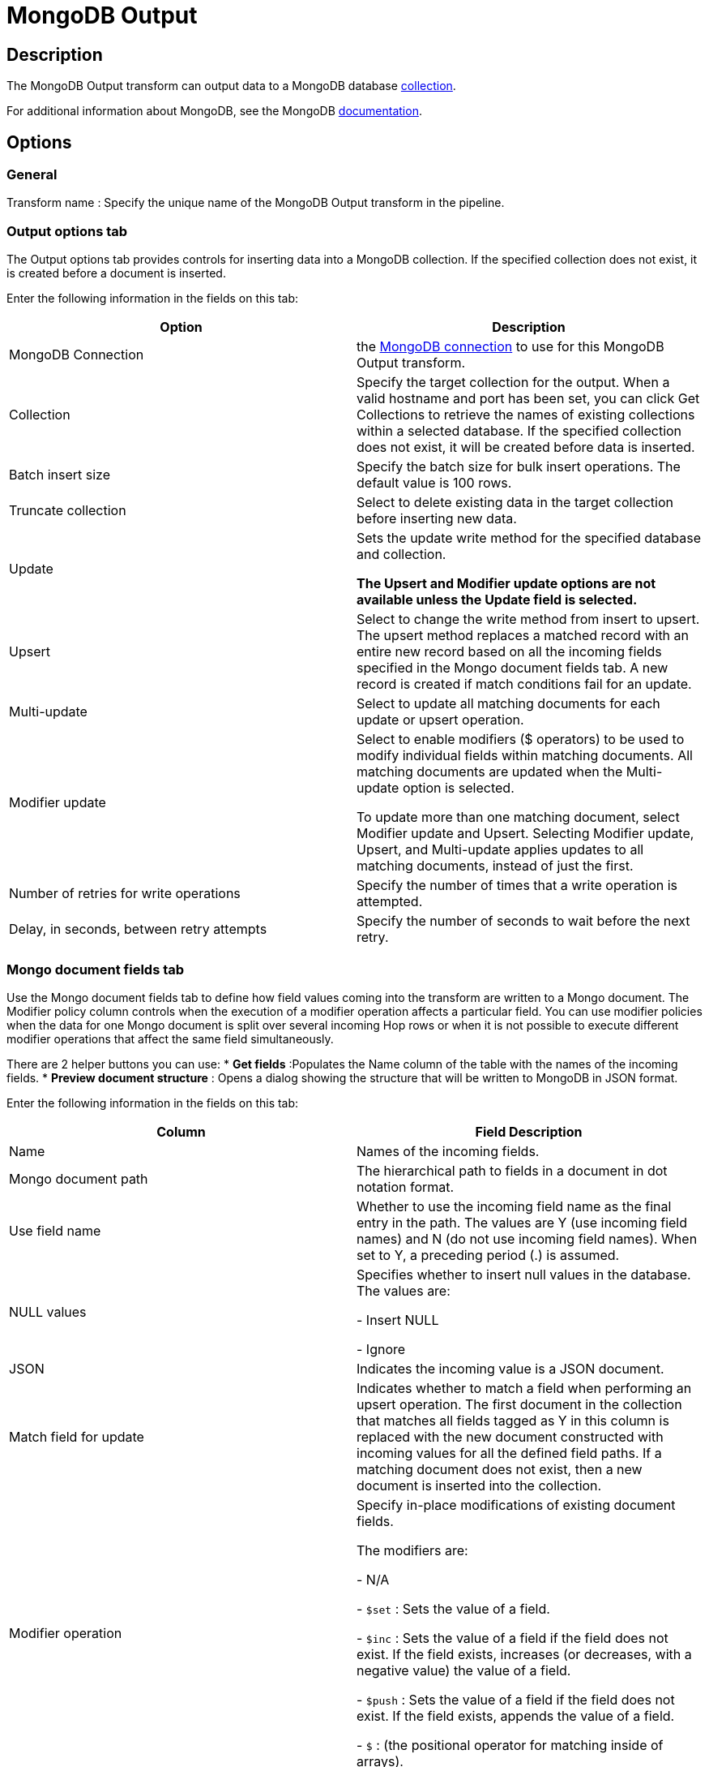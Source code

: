 ////
Licensed to the Apache Software Foundation (ASF) under one
or more contributor license agreements.  See the NOTICE file
distributed with this work for additional information
regarding copyright ownership.  The ASF licenses this file
to you under the Apache License, Version 2.0 (the
"License"); you may not use this file except in compliance
with the License.  You may obtain a copy of the License at
  http://www.apache.org/licenses/LICENSE-2.0
Unless required by applicable law or agreed to in writing,
software distributed under the License is distributed on an
"AS IS" BASIS, WITHOUT WARRANTIES OR CONDITIONS OF ANY
KIND, either express or implied.  See the License for the
specific language governing permissions and limitations
under the License.
////
:documentationPath: /pipeline/transforms/
:language: en_US
:description: The MongoDB Output transform can output data to a MongoDB database collection.

= MongoDB Output

== Description

The MongoDB Output transform can output data to a MongoDB database http://docs.mongodb.org/manual/reference/glossary/[collection].

For additional information about MongoDB, see the MongoDB http://www.mongodb.org/[documentation].

== Options

=== General

Transform name : Specify the unique name of the MongoDB Output transform in the pipeline.

=== Output options tab

The Output options tab provides controls for inserting data into a MongoDB collection.
If the specified collection does not exist, it is created before a document is inserted.

Enter the following information in the fields on this tab:

|===
|Option |Description

|MongoDB Connection
|the xref:metadata-types/mongodb-connection.adoc[ MongoDB connection] to use for this MongoDB Output transform.


|Collection
|Specify the target collection for the output.
When a valid hostname and port has been set, you can click Get Collections to retrieve the names of existing collections within a selected database.
If the specified collection does not exist, it will be created before data is inserted.

|Batch insert size
|Specify the batch size for bulk insert operations.
The default value is 100 rows.

|Truncate collection
|Select to delete existing data in the target collection before inserting new data.

|Update
|Sets the update write method for the specified database and collection.

*The Upsert and Modifier update options are not available unless the Update field is selected.*

|Upsert
|Select to change the write method from insert to upsert.
The upsert method replaces a matched record with an entire new record based on all the incoming fields specified in the Mongo document fields tab.
A new record is created if match conditions fail for an update.

|Multi-update
|Select to update all matching documents for each update or upsert operation.

|Modifier update
|Select to enable modifiers ($ operators) to be used to modify individual fields within matching documents.
All matching documents are updated when the Multi-update option is selected.

To update more than one matching document, select Modifier update and Upsert.
Selecting Modifier update, Upsert, and Multi-update applies updates to all matching documents, instead of just the first.

|Number of retries for write operations
|Specify the number of times that a write operation is attempted.

|Delay, in seconds, between retry attempts
|Specify the number of seconds to wait before the next retry.

|===

=== Mongo document fields tab

Use the Mongo document fields tab to define how field values coming into the transform are written to a Mongo document.
The Modifier policy column controls when the execution of a modifier operation affects a particular field.
You can use modifier policies when the data for one Mongo document is split over several incoming Hop rows or when it is not possible to execute different modifier operations that affect the same field simultaneously.

There are 2 helper buttons you can use:
* *Get fields* :Populates the Name column of the table with the names of the incoming fields.
* *Preview document structure* : Opens a dialog showing the structure that will be written to MongoDB in JSON format.

Enter the following information in the fields on this tab:

|===
|Column |Field Description

|Name
|Names of the incoming fields.

|Mongo document path
|The hierarchical path to fields in a document in dot notation format.

|Use field name
|Whether to use the incoming field name as the final entry in the path.
The values are Y (use incoming field names) and N (do not use incoming field names).
When set to Y, a preceding period (.) is assumed.

|NULL values
|Specifies whether to insert null values in the database.
The values are:

- Insert NULL

- Ignore

|JSON
|Indicates the incoming value is a JSON document.

|Match field for update
|Indicates whether to match a field when performing an upsert operation.
The first document in the collection that matches all fields tagged as Y in this column is replaced with the new document constructed with incoming values for all the defined field paths.
If a matching document does not exist, then a new document is inserted into the collection.

|Modifier operation
|Specify in-place modifications of existing document fields.

The modifiers are:

- N/A

- ```$set``` : Sets the value of a field.

- ```$inc``` : Sets the value of a field if the field does not exist.
If the field exists, increases (or decreases, with a negative value) the value of a field.

- ```$push``` : Sets the value of a field if the field does not exist.
If the field exists, appends the value of a field.

- ```$``` : (the positional operator for matching inside of arrays).


|Modifier policy
|Controls when execution of a modifier operation affects a field.
The values are:

- ```Insert&Update``` : The operation is executed whether or not a match exists in the collection (default).
The Insert&Update modifier policy (upsert) allows you to specify fields to match when performing an upsert operation.
Upsert only replaces the first matching document.
Modifier upserts can be used to replace certain field values in multiple documents.

- ```Insert``` : The operation is executed on an insert only (when the match conditions fail)

- ```Update``` : The operation is executed when match conditions succeed.

|===

==== Example

Here is an example of how you can define a document structure with an arbitrary hierarchy.
Use the following input data and document field definitions to create the example document structure in MongoDB:

===== Input data

[source]
----
first, last, address, age
Bob, Jones ,"13 Bob Street", 34
Fred, Flintstone, "10 Rock Street",50
Zaphod, Beeblebrox, "Beetlejuice 1", 356
Noddy,Puppet,"Noddy Land",5
----

===== Document field definitions

|===
|Name|Mongo document path|Use field name|NULL values|JSON|Match field for update|Modifier operation|Modifier policy

|first
|top1
|Y
|
|N
|N
|N/A
|Insert&Update

|last
|array[O]
|Y
|
|N
|N
|N/A
|Insert&Update

|address
|array[O]
|Y
|
|N
|N
|N/A
|Insert&Update

|age
|array[O]
|Y
|
|N
|N
|N/A
|Insert&Update

|===

====== Document structure

[source]
{
  "top1" : {
    "first" : "<string val>"
   },
  "array" : [ { "last" : "<string val>" , "address" : "<string val>"}],
  "age" : "<integer val>"
}

=== Create/drop indexes tab

Use the Create/drop indexes tab to create and drop indexes on one or more fields.
Unless unique indexes are being used, MongoDB allows duplicate records to be inserted.
Indexing is performed after all rows have been processed by the transform.

You can use the *Show indexes button* to display a list of existing indexes.

Enter the following information in the fields in this tab:

|===
|Field|Description

|Index fields
|Specify a single index (using one field) or a compound index (using multiple fields).
Compound indexes are specified by a comma-separated list of paths.
Use dot notation to specify the path to a field to use in the index.
An optional direction indicator can be specified: 1 for ascending or -1 for descending.

|Index opp
|Specify whether to create or drop an index.

|Unique
|Specify whether to index only fields with unique values.

|Sparse
|Specify whether to index only documents that have the indexed field.

|===

==== Create/drop indexes example

The following options defines the creation of a compound index of the "first" and "age" fields in ascending order:

|===
|Index fields|Index opp|Unique|Sparse

|top1.first,age
|Create
|N
|N

|===
